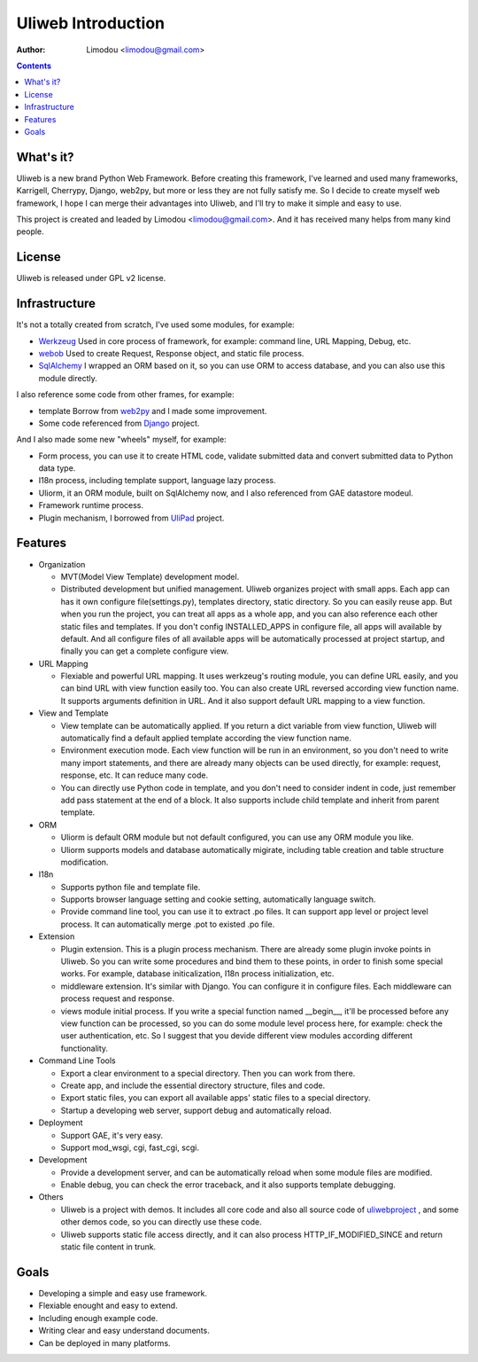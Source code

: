 =====================
Uliweb Introduction
=====================

:Author: Limodou <limodou@gmail.com>

.. contents:: 

What's it?
------------

Uliweb is a new brand Python Web Framework. Before creating this framework,
I've learned and used many frameworks, Karrigell, Cherrypy, Django, web2py,
but more or less they are not fully satisfy me. So I decide to create myself
web framework, I hope I can merge their advantages into Uliweb, and I'll
try to make it simple and easy to use.

This project is created and leaded by Limodou <limodou@gmail.com>. And it has
received many helps from many kind people.

License
------------

Uliweb is released under GPL v2 license.

Infrastructure
----------------

It's not a totally created from scratch, I've used some modules, for example:

* `Werkzeug <http://werkzeug.pocoo.org/>`_ Used in core process of framework, 
  for example: command line, URL Mapping, Debug, etc.
* `webob <http://pythonpaste.org/webob/>`_  Used to create Request, Response
  object, and static file process.
* `SqlAlchemy <http://www.sqlalchemy.org>`_ I wrapped an ORM based on it,
  so you can use ORM to access database, and you can also use this module directly.

I also reference some code from other frames, for example:

* template Borrow from `web2py <http://mdp.cti.depaul.edu/>`_ and I made some 
  improvement.
* Some code referenced from `Django <http://www.djangoproject.com/>`_ project.

And I also made some new "wheels" myself, for example:

* Form process, you can use it to create HTML code, validate submitted data and 
  convert submitted data to Python data type.
* I18n process, including template support, language lazy process.
* Uliorm, it an ORM module, built on SqlAlchemy now, and I also referenced from 
  GAE datastore modeul.
* Framework runtime process.
* Plugin mechanism, I borrowed from `UliPad <http://code.google.com/p/ulipad>`_ project.

Features
-----------

* Organization

  * MVT(Model View Template) development model.
  * Distributed development but unified management. Uliweb organizes project with
    small apps. Each app can has it own configure file(settings.py), templates 
    directory, static directory. So you can easily reuse app. But when you run 
    the project, you can treat all apps as a whole app, and you can also reference
    each other static files and templates. If you don't config INSTALLED_APPS in
    configure file, all apps will available by default. And all configure files
    of all available apps will be automatically processed at project startup,
    and finally you can get a complete configure view.

* URL Mapping

  * Flexiable and powerful URL mapping. It uses werkzeug's routing module, 
    you can define URL easily, and you can bind URL with view function easily too.
    You can also create URL reversed according view function name. It supports
    arguments definition in URL. And it also support default URL mapping to a 
    view function.
    
* View and Template

  * View template can be automatically applied. If you return a dict variable from
    view function, Uliweb will automatically find a default applied template according
    the view function name.
  * Environment execution mode. Each view function will be run in an environment,
    so you don't need to write many import statements, and there are already many
    objects can be used directly, for example: request, response, etc. It can reduce
    many code.
  * You can directly use Python code in template, and you don't need to consider
    indent in code, just remember add pass statement at the end of a block. It also
    supports include child template and inherit from parent template.
    
* ORM

  * Uliorm is default ORM module but not default configured, you can use any 
    ORM module you like.
  * Uliorm supports models and database automatically migirate, including
    table creation and table structure modification.

* I18n

  * Supports python file and template file.
  * Supports browser language setting and cookie setting, automatically language switch.
  * Provide command line tool, you can use it to extract .po files. It can support
    app level or project level process. It can automatically merge .pot to existed
    .po file.
    
* Extension

  * Plugin extension. This is a plugin process mechanism. There are already some
    plugin invoke points in Uliweb. So you can write some procedures and bind them
    to these points, in order to finish some special works. For example, database
    initicalization, I18n process initialization, etc.
  * middleware extension. It's similar with Django. You can configure it in configure
    files. Each middleware can process request and response.
  * views module initial process. If you write a special function named __begin__,
    it'll be processed before any view function can be processed, so you can do
    some module level process here, for example: check the user authentication, etc.
    So I suggest that you devide different view modules according different 
    functionality.
    
* Command Line Tools

  * Export a clear environment to a special directory. Then you can work from there.
  * Create app, and include the essential directory structure, files and code.
  * Export static files, you can export all available apps' static files to a
    special directory.
  * Startup a developing web server, support debug and automatically reload.

* Deployment

  * Support GAE, it's very easy.
  * Support mod_wsgi, cgi, fast_cgi, scgi.

* Development

  * Provide a development server, and can be automatically reload when some
    module files are modified.
  * Enable debug, you can check the error traceback, and it also supports
    template debugging.

* Others

  * Uliweb is a project with demos. It includes all core code and also all 
    source code of `uliwebproject <http://uliwebproject.appspot.com>`_ , and some
    other demos code, so you can directly use these code.
  * Uliweb supports static file access directly, and it can also process
    HTTP_IF_MODIFIED_SINCE and return static file content in trunk.
    
Goals
----------

* Developing a simple and easy use framework.
* Flexiable enought and easy to extend.
* Including enough example code.
* Writing clear and easy understand documents.
* Can be deployed in many platforms.